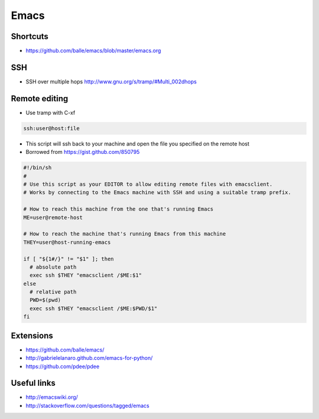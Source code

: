 ######
Emacs
######

Shortcuts
==========

* https://github.com/balle/emacs/blob/master/emacs.org

SSH
====

* SSH over multiple hops http://www.gnu.org/s/tramp/#Multi_002dhops

Remote editing
==============

* Use tramp with C-xf

.. code-block:: bash

  ssh:user@host:file

* This script will ssh back to your machine and open the file you specified on the remote host
* Borrowed from https://gist.github.com/850795

.. code-block:: bash

  #!/bin/sh
  #
  # Use this script as your EDITOR to allow editing remote files with emacsclient.
  # Works by connecting to the Emacs machine with SSH and using a suitable tramp prefix.

  # How to reach this machine from the one that's running Emacs
  ME=user@remote-host

  # How to reach the machine that's running Emacs from this machine
  THEY=user@host-running-emacs

  if [ "${1#/}" != "$1" ]; then
    # absolute path
    exec ssh $THEY "emacsclient /$ME:$1"
  else
    # relative path
    PWD=$(pwd)
    exec ssh $THEY "emacsclient /$ME:$PWD/$1"
  fi

Extensions
===========

* https://github.com/balle/emacs/
* http://gabrielelanaro.github.com/emacs-for-python/
* https://github.com/pdee/pdee

Useful links
============

* http://emacswiki.org/
* http://stackoverflow.com/questions/tagged/emacs

